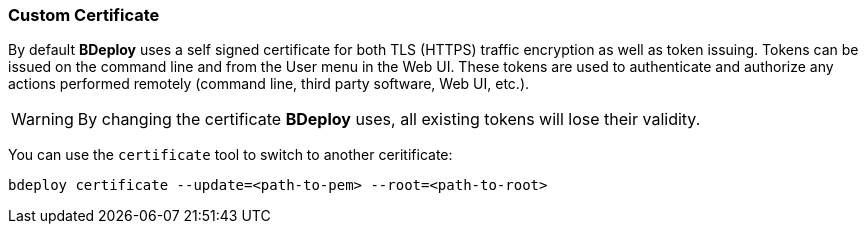 === Custom Certificate

By default *BDeploy* uses a self signed certificate for both TLS (HTTPS) traffic encryption as well as token issuing. Tokens can be issued on the command line and from the User menu in the Web UI. These tokens are used to authenticate and authorize any actions performed remotely (command line, third party software, Web UI, etc.).

[WARNING]
By changing the certificate *BDeploy* uses, all existing tokens will lose their validity.

You can use the `certificate` tool to switch to another ceritificate:

 bdeploy certificate --update=<path-to-pem> --root=<path-to-root>
